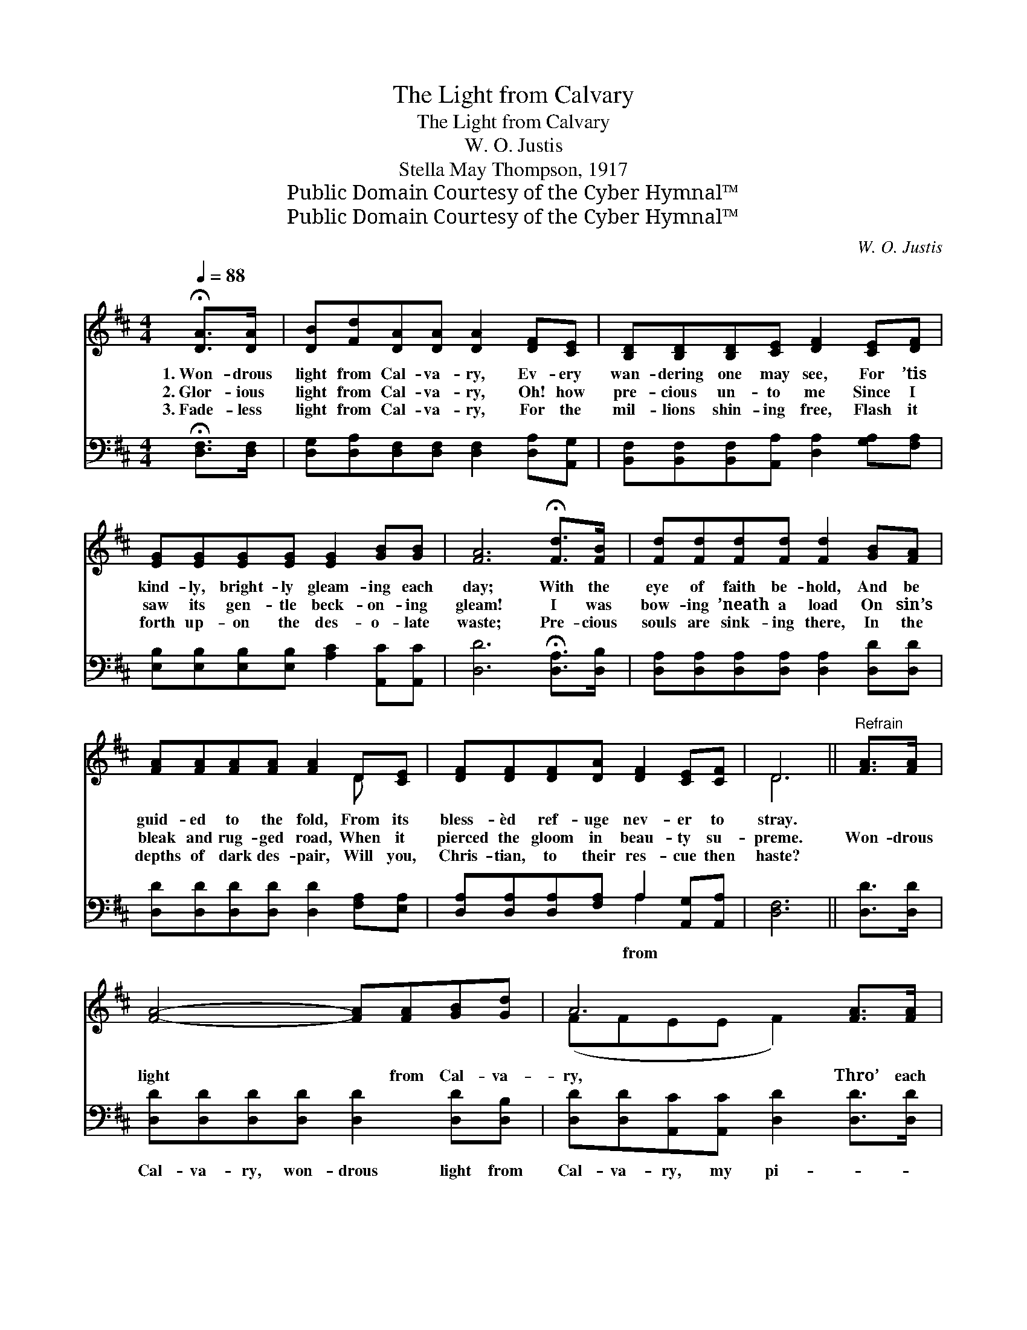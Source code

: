 X:1
T:The Light from Calvary
T:The Light from Calvary
T:W. O. Justis
T:Stella May Thompson, 1917
T:Public Domain Courtesy of the Cyber Hymnal™
T:Public Domain Courtesy of the Cyber Hymnal™
C:W. O. Justis
Z:Public Domain
Z:Courtesy of the Cyber Hymnal™
%%score ( 1 2 ) ( 3 4 )
L:1/8
Q:1/4=88
M:4/4
K:D
V:1 treble 
V:2 treble 
V:3 bass 
V:4 bass 
V:1
 !fermata![DA]>[DA] | [DB][Fd][DA][DA] [DA]2 [DF][CE] | [B,D][B,D][B,D][CE] [DF]2 [CE][DF] | %3
w: 1.~Won- drous|light from Cal- va- ry, Ev- ery|wan- dering one may see, For ’tis|
w: 2.~Glor- ious|light from Cal- va- ry, Oh! how|pre- cious un- to me Since I|
w: 3.~Fade- less|light from Cal- va- ry, For the|mil- lions shin- ing free, Flash it|
 [EG][EG][EG][EG] [EG]2 [GB][GB] | [FA]6 !fermata![Fd]>[FB] | [Fd][Fd][Fd][Fd] [Fd]2 [GB][FA] | %6
w: kind- ly, bright- ly gleam- ing each|day; With the|eye of faith be- hold, And be|
w: saw its gen- tle beck- on- ing|gleam! I was|bow- ing ’neath a load On sin’s|
w: forth up- on the des- o- late|waste; Pre- cious|souls are sink- ing there, In the|
 [FA][FA][FA][FA] [FA]2 D[CE] | [DF][DF][DF][DA] [DF]2 [CE][CF] | D6 ||"^Refrain" [FA]>[FA] | %10
w: guid- ed to the fold, From its|bless- èd ref- uge nev- er to|stray.||
w: bleak and rug- ged road, When it|pierced the gloom in beau- ty su-|preme.|Won- drous|
w: depths of dark des- pair, Will you,|Chris- tian, to their res- cue then|haste?||
 [FA]4- [FA][FA][GB][Gd] | A6 [FA]>[FA] | [DF]4- [DF]D[DE][DE] | [CE]6 [DF][EG] | %14
w: ||||
w: light * from Cal- va-|ry, Thro’ each|day * my pi- lot|be! Safe- ly|
w: ||||
 [FA][FA]A[GA] [FA]2 [DF]D | [Fd][Fd][Ad][Ad] !fermata![Gd]2 [Gd][GB] | %16
w: ||
w: o’er the rug- ged heights, Thro’ the|dark and cheer- less nights, Lead me|
w: ||
 [EA][EA][FA][FA] A2 [CE][CF] | D6 |] %18
w: ||
w: home, O Cal- va- ry’s won- drous|light!|
w: ||
V:2
 x2 | x8 | x8 | x8 | x8 | x8 | x6 D x | x8 | D6 || x2 | x8 | (FFEE F2) x2 | x5 D x2 | x8 | %14
 x2 A x3 D x | x8 | x4 (EC) x2 | (D2 B,B, A,2) |] %18
V:3
 !fermata![D,F,]>[D,F,] | [D,G,][D,A,][D,F,][D,F,] [D,F,]2 [D,A,][A,,G,] | %2
w: ||
 [B,,F,][B,,F,][B,,F,][A,,A,] [D,A,]2 [G,A,][F,A,] | [E,B,][E,B,][E,B,][E,B,] [A,C]2 [A,,C][A,,C] | %4
w: ||
 [D,D]6 !fermata![D,A,]>[D,B,] | [D,A,][D,A,][D,A,][D,A,] [D,A,]2 [D,D][D,D] | %6
w: ||
 [D,D][D,D][D,D][D,D] [D,D]2 [F,A,][E,A,] | [D,A,][D,A,][D,A,][F,A,] A,2 [A,,G,][A,,A,] | %8
w: |* * * * from * *|
 [D,F,]6 || [D,D]>[D,D] | [D,D][D,D][D,D][D,D] [D,D]2 [D,D][D,B,] | %11
w: ||Cal- va- ry, won- drous light from|
 [D,D][D,D][A,,C][A,,C] [D,D]2 [D,D]>[D,D] | [D,A,][D,A,][D,A,][D,A,] [D,A,][F,A,][E,^G,][E,G,] | %13
w: Cal- va- ry, my pi- * *|* lot be, yes, thro’ each day my|
 [A,,A,][A,,A,][A,,A,][A,,A,] [A,,A,]2 [D,A,][D,A,] | [D,D][D,D][F,D][E,C] [D,D]2 [D,A,][D,F,] | %15
w: pi- lot be! won- * * *||
 [D,A,][D,A,][F,=C][F,C] !fermata![G,B,]2 [G,B,][G,D] | [A,C][A,C][F,C][D,D] (CA,)[A,,G,][A,,A,] | %17
w: ||
 F,2 G,G, F,2 |] %18
w: * drous light! *|
V:4
 x2 | x8 | x8 | x8 | x8 | x8 | x8 | x4 A,2 x2 | x6 || x2 | x8 | x8 | x8 | x8 | x8 | x8 | %16
 x4 A,,2 x2 | D,6 |] %18

